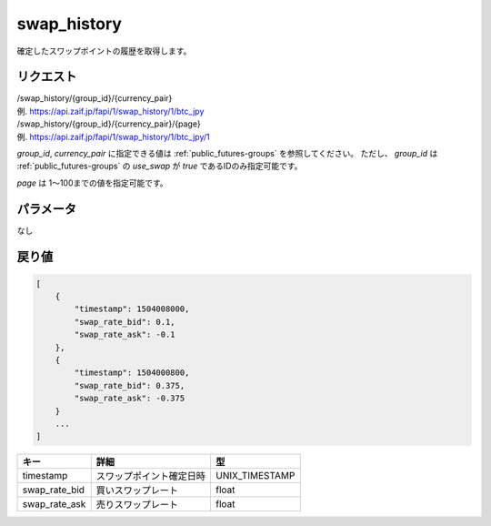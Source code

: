 =============================
swap_history
=============================
確定したスワップポイントの履歴を取得します。

リクエスト
==============
| /swap_history/{group_id}/{currency_pair}
| 例. https://api.zaif.jp/fapi/1/swap_history/1/btc_jpy

| /swap_history/{group_id}/{currency_pair}/{page}
| 例. https://api.zaif.jp/fapi/1/swap_history/1/btc_jpy/1

`group_id`, `currency_pair` に指定できる値は :ref:`public_futures-groups` を参照してください。
ただし、 `group_id` は :ref:`public_futures-groups` の `use_swap` が `true` であるIDのみ指定可能です。

`page` は 1〜100までの値を指定可能です。

パラメータ
==============
なし

戻り値
==============
.. code-block:: python

   [
       {
           "timestamp": 1504008000,
           "swap_rate_bid": 0.1,
           "swap_rate_ask": -0.1
       },
       {
           "timestamp": 1504000800,
           "swap_rate_bid": 0.375,
           "swap_rate_ask": -0.375
       }
       ...
   ]

.. csv-table::
   :header: "キー", "詳細", "型"

   "timestamp", "スワップポイント確定日時", "UNIX_TIMESTAMP"
   "swap_rate_bid", "買いスワップレート", "float"
   "swap_rate_ask", "売りスワップレート", "float"

